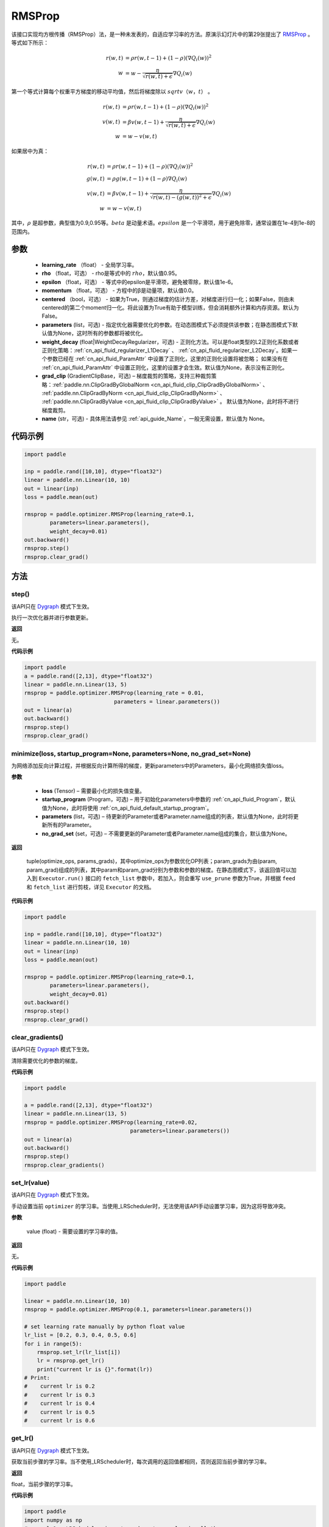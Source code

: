 .. _cn_api_paddle_optimizer_RMSProp:

RMSProp
-------------------------------

.. py:class:: paddle.optimizer.RMSProp(learning_rate, rho=0.95, epsilon=1e-06, momentum=0.0, centered=False, parameters=None, weight_decay=None, grad_clip=None, name=None)




该接口实现均方根传播（RMSProp）法，是一种未发表的，自适应学习率的方法。原演示幻灯片中的第29张提出了 `RMSProp <http://www.cs.toronto.edu/~tijmen/csc321/slides/lecture_slides_lec6.pdf>`_ 。等式如下所示：

.. math::
    r(w, t) & = \rho r(w, t-1) + (1 - \rho)(\nabla Q_{i}(w))^2\\
    w & = w - \frac{\eta} {\sqrt{r(w,t) + \epsilon}} \nabla Q_{i}(w)

第一个等式计算每个权重平方梯度的移动平均值，然后将梯度除以 :math:`sqrtv（w，t）` 。

.. math::
   r(w, t) & = \rho r(w, t-1) + (1 - \rho)(\nabla Q_{i}(w))^2\\
   v(w, t) & = \beta v(w, t-1) +\frac{\eta} {\sqrt{r(w,t) +\epsilon}} \nabla Q_{i}(w)\\
         w & = w - v(w, t)

如果居中为真：

.. math::
      r(w, t) & = \rho r(w, t-1) + (1 - \rho)(\nabla Q_{i}(w))^2\\
      g(w, t) & = \rho g(w, t-1) + (1 -\rho)\nabla Q_{i}(w)\\
      v(w, t) & = \beta v(w, t-1) + \frac{\eta} {\sqrt{r(w,t) - (g(w, t))^2 +\epsilon}} \nabla Q_{i}(w)\\
            w & = w - v(w, t)

其中，:math:`ρ` 是超参数，典型值为0.9,0.95等。:math:`beta` 是动量术语。:math:`epsilon` 是一个平滑项，用于避免除零，通常设置在1e-4到1e-8的范围内。

参数
::::::::::::

    - **learning_rate** （float） - 全局学习率。
    - **rho** （float，可选） - rho是等式中的 :math:`rho`，默认值0.95。
    - **epsilon** （float，可选） - 等式中的epsilon是平滑项，避免被零除，默认值1e-6。
    - **momentum** （float，可选） - 方程中的β是动量项，默认值0.0。
    - **centered** （bool，可选） - 如果为True，则通过梯度的估计方差，对梯度进行归一化；如果False，则由未centered的第二个moment归一化。将此设置为True有助于模型训练，但会消耗额外计算和内存资源。默认为False。
    - **parameters** (list，可选) - 指定优化器需要优化的参数。在动态图模式下必须提供该参数；在静态图模式下默认值为None，这时所有的参数都将被优化。
    - **weight_decay** (float|WeightDecayRegularizer，可选) - 正则化方法。可以是float类型的L2正则化系数或者正则化策略：:ref:`cn_api_fluid_regularizer_L1Decay` 、
      :ref:`cn_api_fluid_regularizer_L2Decay`。如果一个参数已经在 :ref:`cn_api_fluid_ParamAttr` 中设置了正则化，这里的正则化设置将被忽略；
      如果没有在 :ref:`cn_api_fluid_ParamAttr` 中设置正则化，这里的设置才会生效。默认值为None，表示没有正则化。
    - **grad_clip** (GradientClipBase，可选) – 梯度裁剪的策略，支持三种裁剪策略：:ref:`paddle.nn.ClipGradByGlobalNorm <cn_api_fluid_clip_ClipGradByGlobalNorm>` 、 :ref:`paddle.nn.ClipGradByNorm <cn_api_fluid_clip_ClipGradByNorm>` 、 :ref:`paddle.nn.ClipGradByValue <cn_api_fluid_clip_ClipGradByValue>` 。
      默认值为None，此时将不进行梯度裁剪。
    - **name** (str，可选) - 具体用法请参见 :ref:`api_guide_Name`，一般无需设置，默认值为 None。


代码示例
::::::::::::

.. code-block:: python

    import paddle

    inp = paddle.rand([10,10], dtype="float32")
    linear = paddle.nn.Linear(10, 10)
    out = linear(inp)
    loss = paddle.mean(out)

    rmsprop = paddle.optimizer.RMSProp(learning_rate=0.1,
            parameters=linear.parameters(),
            weight_decay=0.01)
    out.backward()
    rmsprop.step()
    rmsprop.clear_grad()

方法
::::::::::::
step()
'''''''''

.. note::

该API只在 `Dygraph <../../user_guides/howto/dygraph/DyGraph.html>`_ 模式下生效。

执行一次优化器并进行参数更新。

**返回**

无。


**代码示例**

.. code-block:: python

    import paddle
    a = paddle.rand([2,13], dtype="float32")
    linear = paddle.nn.Linear(13, 5)
    rmsprop = paddle.optimizer.RMSProp(learning_rate = 0.01,
                                parameters = linear.parameters())
    out = linear(a)
    out.backward()
    rmsprop.step()
    rmsprop.clear_grad()

minimize(loss, startup_program=None, parameters=None, no_grad_set=None)
'''''''''

为网络添加反向计算过程，并根据反向计算所得的梯度，更新parameters中的Parameters，最小化网络损失值loss。

**参数**

    - **loss** (Tensor) – 需要最小化的损失值变量。
    - **startup_program** (Program，可选) – 用于初始化parameters中参数的 :ref:`cn_api_fluid_Program`，默认值为None，此时将使用 :ref:`cn_api_fluid_default_startup_program`。
    - **parameters** (list，可选) – 待更新的Parameter或者Parameter.name组成的列表，默认值为None，此时将更新所有的Parameter。
    - **no_grad_set** (set，可选) – 不需要更新的Parameter或者Parameter.name组成的集合，默认值为None。

**返回**

 tuple(optimize_ops, params_grads)，其中optimize_ops为参数优化OP列表；param_grads为由(param, param_grad)组成的列表，其中param和param_grad分别为参数和参数的梯度。在静态图模式下，该返回值可以加入到 ``Executor.run()`` 接口的 ``fetch_list`` 参数中，若加入，则会重写 ``use_prune`` 参数为True，并根据 ``feed`` 和 ``fetch_list`` 进行剪枝，详见 ``Executor`` 的文档。


**代码示例**

.. code-block:: python

    import paddle

    inp = paddle.rand([10,10], dtype="float32")
    linear = paddle.nn.Linear(10, 10)
    out = linear(inp)
    loss = paddle.mean(out)

    rmsprop = paddle.optimizer.RMSProp(learning_rate=0.1,
            parameters=linear.parameters(),
            weight_decay=0.01)
    out.backward()
    rmsprop.step()
    rmsprop.clear_grad()

clear_gradients()
'''''''''

.. note::

该API只在 `Dygraph <../../user_guides/howto/dygraph/DyGraph.html>`_ 模式下生效。


清除需要优化的参数的梯度。

**代码示例**

.. code-block:: python

    import paddle

    a = paddle.rand([2,13], dtype="float32")
    linear = paddle.nn.Linear(13, 5)
    rmsprop = paddle.optimizer.RMSProp(learning_rate=0.02,
                                     parameters=linear.parameters())
    out = linear(a)
    out.backward()
    rmsprop.step()
    rmsprop.clear_gradients()

set_lr(value)
'''''''''

.. note::

该API只在 `Dygraph <../../user_guides/howto/dygraph/DyGraph.html>`_ 模式下生效。

手动设置当前 ``optimizer`` 的学习率。当使用_LRScheduler时，无法使用该API手动设置学习率，因为这将导致冲突。

**参数**

    value (float) - 需要设置的学习率的值。

**返回**

无。

**代码示例**

.. code-block:: python


    import paddle

    linear = paddle.nn.Linear(10, 10)
    rmsprop = paddle.optimizer.RMSProp(0.1, parameters=linear.parameters())

    # set learning rate manually by python float value
    lr_list = [0.2, 0.3, 0.4, 0.5, 0.6]
    for i in range(5):
        rmsprop.set_lr(lr_list[i])
        lr = rmsprop.get_lr()
        print("current lr is {}".format(lr))
    # Print:
    #    current lr is 0.2
    #    current lr is 0.3
    #    current lr is 0.4
    #    current lr is 0.5
    #    current lr is 0.6

get_lr()
'''''''''

.. note::

该API只在 `Dygraph <../../user_guides/howto/dygraph/DyGraph.html>`_ 模式下生效。

获取当前步骤的学习率。当不使用_LRScheduler时，每次调用的返回值都相同，否则返回当前步骤的学习率。

**返回**

float，当前步骤的学习率。


**代码示例**

.. code-block:: python

    import paddle
    import numpy as np
    # example1: _LRScheduler is not used, return value is all the same
    emb = paddle.nn.Embedding(10, 10, sparse=False)
    rmsprop = paddle.optimizer.RMSProp(0.001, parameters = emb.parameters())
    lr = rmsprop.get_lr()
    print(lr) # 0.001

    # example2: StepDecay is used, return the step learning rate
    linear = paddle.nn.Linear(10, 10)
    inp = paddle.rand([10,10], dtype="float32")
    out = linear(inp)
    loss = paddle.mean(out)

    bd = [2, 4, 6, 8]
    value = [0.2, 0.4, 0.6, 0.8, 1.0]
    scheduler = paddle.optimizer.lr.StepDecay(learning_rate=0.5, step_size=2, gamma=0.1)
    rmsprop = paddle.optimizer.RMSProp(scheduler,
                           parameters=linear.parameters())

    # first step: learning rate is 0.2
    np.allclose(rmsprop.get_lr(), 0.2, rtol=1e-06, atol=0.0) # True

    # learning rate for different steps
    ret = [0.2, 0.2, 0.4, 0.4, 0.6, 0.6, 0.8, 0.8, 1.0, 1.0, 1.0, 1.0]
    for i in range(12):
        rmsprop.step()
        lr = rmsprop.get_lr()
        scheduler.step()
        np.allclose(lr, ret[i], rtol=1e-06, atol=0.0) # True

